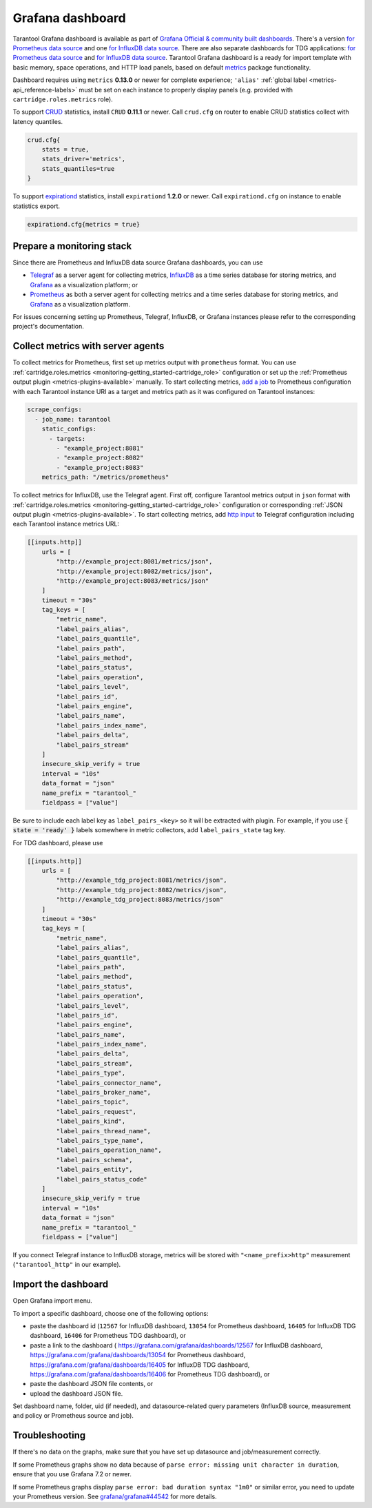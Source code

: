 .. _monitoring-grafana_dashboard-page:

===============================================================================
Grafana dashboard
===============================================================================

Tarantool Grafana dashboard is available as part of
`Grafana Official & community built dashboards <https://grafana.com/grafana/dashboards>`_.
There's a version
`for Prometheus data source <https://grafana.com/grafana/dashboards/13054>`_
and one `for InfluxDB data source <https://grafana.com/grafana/dashboards/12567>`_.
There are also separate dashboards for TDG applications:
`for Prometheus data source <https://grafana.com/grafana/dashboards/16406>`_
and `for InfluxDB data source <https://grafana.com/grafana/dashboards/16405>`_.
Tarantool Grafana dashboard is a ready for import template with basic memory,
space operations, and HTTP load panels, based on default `metrics <https://github.com/tarantool/metrics>`_
package functionality.

Dashboard requires using ``metrics`` **0.13.0** or newer for complete experience;
``'alias'`` :ref:`global label <metrics-api_reference-labels>` must be set on each instance
to properly display panels (e.g. provided with ``cartridge.roles.metrics`` role).

To support `CRUD <https://github.com/tarantool/crud>`_ statistics, install ``CRUD``
**0.11.1** or newer. Call ``crud.cfg`` on router to enable CRUD statistics collect
with latency quantiles.

..  code-block:: lua

    crud.cfg{
        stats = true,
        stats_driver='metrics',
        stats_quantiles=true
    }

To support `expirationd <https://github.com/tarantool/expirationd>`_ statistics,
install ``expirationd`` **1.2.0** or newer. Call ``expirationd.cfg`` on instance
to enable statistics export.

..  code-block:: lua

    expirationd.cfg{metrics = true}

.. image:: images/Prometheus_dashboard_1.png
   :width: 30%

.. image:: images/Prometheus_dashboard_2.png
   :width: 30%

.. image:: images/Prometheus_dashboard_3.png
   :width: 30%

.. _monitoring-grafana_dashboard-monitoring_stack:

-------------------------------------------------------------------------------
Prepare a monitoring stack
-------------------------------------------------------------------------------

Since there are Prometheus and InfluxDB data source Grafana dashboards,
you can use
   
- `Telegraf <https://www.influxdata.com/time-series-platform/telegraf/>`_
  as a server agent for collecting metrics, `InfluxDB <https://www.influxdata.com/>`_
  as a time series database for storing metrics, and `Grafana <https://grafana.com/>`_
  as a visualization platform; or
- `Prometheus <https://prometheus.io/>`_ as both a server agent for collecting metrics
  and a time series database for storing metrics, and `Grafana <https://grafana.com/>`_
  as a visualization platform.

For issues concerning setting up Prometheus, Telegraf, InfluxDB, or Grafana instances
please refer to the corresponding project's documentation.

.. _monitoring-grafana_dashboard-collect_metrics:

-------------------------------------------------------------------------------
Collect metrics with server agents
-------------------------------------------------------------------------------

To collect metrics for Prometheus, first set up metrics output with
``prometheus`` format. You can use :ref:`cartridge.roles.metrics <monitoring-getting_started-cartridge_role>`
configuration or set up the :ref:`Prometheus output plugin <metrics-plugins-available>`
manually. To start collecting metrics,
`add a job <https://prometheus.io/docs/prometheus/latest/getting_started/#configure-prometheus-to-monitor-the-sample-targets>`_
to Prometheus configuration with each Tarantool instance URI as a target and
metrics path as it was configured on Tarantool instances:

..  code-block:: yaml

    scrape_configs:
      - job_name: tarantool
        static_configs:
          - targets: 
            - "example_project:8081"
            - "example_project:8082"
            - "example_project:8083"
        metrics_path: "/metrics/prometheus"


To collect metrics for InfluxDB, use the Telegraf agent.
First off, configure Tarantool metrics output in ``json`` format
with :ref:`cartridge.roles.metrics <monitoring-getting_started-cartridge_role>`
configuration or corresponding :ref:`JSON output plugin <metrics-plugins-available>`.
To start collecting metrics, add `http input <https://github.com/influxdata/telegraf/blob/release-1.17/plugins/inputs/http/README.md>`_
to Telegraf configuration including each Tarantool instance metrics URL:

..  code-block:: toml

    [[inputs.http]]
        urls = [
            "http://example_project:8081/metrics/json",
            "http://example_project:8082/metrics/json",
            "http://example_project:8083/metrics/json"
        ]
        timeout = "30s"
        tag_keys = [
            "metric_name",
            "label_pairs_alias",
            "label_pairs_quantile",
            "label_pairs_path",
            "label_pairs_method",
            "label_pairs_status",
            "label_pairs_operation",
            "label_pairs_level",
            "label_pairs_id",
            "label_pairs_engine",
            "label_pairs_name",
            "label_pairs_index_name",
            "label_pairs_delta",
            "label_pairs_stream"
        ]
        insecure_skip_verify = true
        interval = "10s"
        data_format = "json"
        name_prefix = "tarantool_"
        fieldpass = ["value"]

Be sure to include each label key as ``label_pairs_<key>`` so it will be
extracted with plugin. For example, if you use :code:`{ state = 'ready' }` labels
somewhere in metric collectors, add ``label_pairs_state`` tag key.

For TDG dashboard, please use

..  code-block:: toml

    [[inputs.http]]
        urls = [
            "http://example_tdg_project:8081/metrics/json",
            "http://example_tdg_project:8082/metrics/json",
            "http://example_tdg_project:8083/metrics/json"
        ]
        timeout = "30s"
        tag_keys = [
            "metric_name",
            "label_pairs_alias",
            "label_pairs_quantile",
            "label_pairs_path",
            "label_pairs_method",
            "label_pairs_status",
            "label_pairs_operation",
            "label_pairs_level",
            "label_pairs_id",
            "label_pairs_engine",
            "label_pairs_name",
            "label_pairs_index_name",
            "label_pairs_delta",
            "label_pairs_stream",
            "label_pairs_type",
            "label_pairs_connector_name",
            "label_pairs_broker_name",
            "label_pairs_topic",
            "label_pairs_request",
            "label_pairs_kind",
            "label_pairs_thread_name",
            "label_pairs_type_name",
            "label_pairs_operation_name",
            "label_pairs_schema",
            "label_pairs_entity",
            "label_pairs_status_code"
        ]
        insecure_skip_verify = true
        interval = "10s"
        data_format = "json"
        name_prefix = "tarantool_"
        fieldpass = ["value"]

If you connect Telegraf instance to InfluxDB storage, metrics will be stored
with ``"<name_prefix>http"`` measurement (``"tarantool_http"`` in our example).

.. _monitoring-grafana_dashboard-import:

-------------------------------------------------------------------------------
Import the dashboard
-------------------------------------------------------------------------------
Open Grafana import menu.

..  image:: images/grafana_import.png
    :align: left

To import a specific dashboard, choose one of the following options:

- paste the dashboard id (``12567`` for InfluxDB dashboard, ``13054`` for Prometheus dashboard,
  ``16405`` for InfluxDB TDG dashboard, ``16406`` for Prometheus TDG dashboard), or
- paste a link to the dashboard (
  https://grafana.com/grafana/dashboards/12567 for InfluxDB dashboard,
  https://grafana.com/grafana/dashboards/13054 for Prometheus dashboard,
  https://grafana.com/grafana/dashboards/16405 for InfluxDB TDG dashboard,
  https://grafana.com/grafana/dashboards/16406 for Prometheus TDG dashboard), or
- paste the dashboard JSON file contents, or
- upload the dashboard JSON file.

Set dashboard name, folder, uid (if needed), and datasource-related query parameters
(InfluxDB source, measurement and policy or Prometheus source and job).

..  image:: images/grafana_import_setup.png
    :align: left

.. _monitoring-grafana_dashboard-troubleshooting:

-------------------------------------------------------------------------------
Troubleshooting
-------------------------------------------------------------------------------

If there's no data on the graphs, make sure that you have set up datasource and job/measurement correctly.

If some Prometheus graphs show no data because of ``parse error: missing unit character in duration``,
ensure that you use Grafana 7.2 or newer.

If some Prometheus graphs display ``parse error: bad duration syntax "1m0"`` or similar error, you need
to update your Prometheus version. See
`grafana/grafana#44542 <https://github.com/grafana/grafana/issues/44542>`_ for more details.
